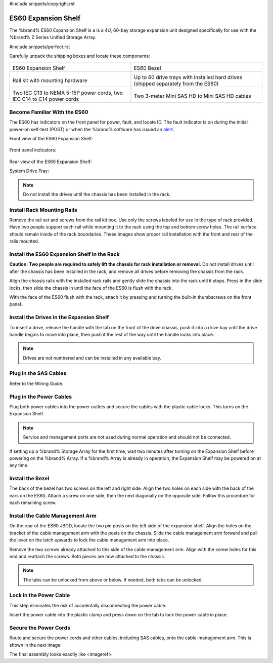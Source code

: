 #include snippets/copyright.rst

.. index:: ES60 Expansion Shelf
.. _ES60 Expansion Shelf:

ES60 Expansion Shelf
--------------------

The %brand% ES60 Expansion Shelf is a is a 4U, 60-bay storage
expansion unit designed specifically for use with the %brand% Z Series
Unified Storage Array.


#include snippets/perfect.rst


.. index:: ES60 Expansion Shelf Contents

Carefully unpack the shipping boxes and locate these components:


.. tabularcolumns:: |>{\RaggedRight}p{\dimexpr 0.5\linewidth-2\tabcolsep}
                    |>{\RaggedRight}p{\dimexpr 0.5\linewidth-2\tabcolsep}|

.. table::
   :class: longtable

   +--------------------------------------------+---------------------------------------------+
   | .. image:: images/tn_es60bare.png          | .. image:: images/tn_es60bezel.png          |
   |                                            |                                             |
   | ES60 Expansion Shelf                       | ES60 Bezel                                  |
   +--------------------------------------------+---------------------------------------------+
   | .. image:: images/tn_es60_railkit.png      | .. image:: images/tn_es60drivetray.png      |
   |                                            |                                             |
   | Rail kit with mounting hardware            | Up to 60 drive trays with installed hard    |
   |                                            | drives (shipped separately from the ES60)   |
   +--------------------------------------------+---------------------------------------------+
   | .. image:: images/tn_es60powercords.png    | .. image:: images/tn_sascables_minihd.png   |
   |                                            |                                             |
   | Two IEC C13 to NEMA 5-15P power cords,     | Two 3-meter Mini SAS HD to Mini SAS HD      |
   | two IEC C14 to C14 power cords             | cables                                      |
   +--------------------------------------------+---------------------------------------------+


.. index:: Become Familiar with the ES60
.. _Become Familiar with the ES60:

Become Familiar With the ES60
~~~~~~~~~~~~~~~~~~~~~~~~~~~~~

The ES60 has indicators on the front panel for power, fault, and locate
ID. The fault indicator is on during the initial power-on self-test
(POST) or when the %brand% software has issued an
`alert
<https://support.ixsystems.com/truenasguide/tn_options.html#alert>`__.


Front view of the ES60 Expansion Shelf:

.. figure:: images/tn_es60.png


Front panel indicators:

.. figure:: images/tn_es60_indicators.png


Rear view of the ES60 Expansion Shelf:

.. figure:


System Drive Tray:

.. figure:


.. note:: Do not install the drives until the chassis has been
   installed in the rack.



Install Rack Mounting Rails
~~~~~~~~~~~~~~~~~~~~~~~~~~~

Remove the rail set and screws from the rail kit box. Use only the
screws labeled for use in the type of rack provided. Have two people
support each rail while mounting it to the rack using the top and
bottom screw holes. The rail surface should remain inside of the rack
boundaries. These images show proper rail installation with the front
and rear of the rails mounted.

.. figure:

   Front View

.. figure:

   Rear View

.. figure:

   Side View, No Rail

.. figure:

   Side View, Rail Mounted

.. figure:

   Rack Rail, Front

.. figure:

   Rack Rail, Rear



Install the ES60 Expansion Shelf in the Rack
~~~~~~~~~~~~~~~~~~~~~~~~~~~~~~~~~~~~~~~~~~~~

**Caution: Two people are required to safely lift the chassis for rack
installation or removal.** Do not install drives until after the
chassis has been installed in the rack, and remove all drives before
removing the chassis from the rack.

Align the chassis rails with the installed rack rails and gently slide
the chassis into the rack until it stops. Press in the slide locks,
then slide the chassis in until the face of the ES60 is flush with the
rack.


.. figure:


With the face of the ES60 flush with the rack, attach it by pressing and
turning the built-in thumbscrews on the front panel.


.. figure:


Install the Drives in the Expansion Shelf
~~~~~~~~~~~~~~~~~~~~~~~~~~~~~~~~~~~~~~~~~

To insert a drive, release the handle with the tab on the front of the
drive chassis, push it into a drive bay until the drive handle begins
to move into place, then push it the rest of the way until the handle
locks into place.


.. figure:


.. note:: Drives are not numbered and can be installed in any
   available bay.



Plug in the SAS Cables
~~~~~~~~~~~~~~~~~~~~~~

Refer to the Wiring Guide.

.. REF Wiring Guide IMAGE



Plug in the Power Cables
~~~~~~~~~~~~~~~~~~~~~~~~

Plug both power cables into the power outlets and secure the cables
with the plastic cable locks. This turns on the Expansion Shelf.


.. note::  Service and management ports are not used during normal
   operation and should not be connected.


.. figure:

If setting up a %brand% Storage Array for the first time, wait
two minutes after turning on the Expansion Shelf before powering on the
%brand% Array. If a %brand% Array is already in operation, the Expansion
Shelf may be powered on at any time.



Install the Bezel
~~~~~~~~~~~~~~~~~

The back of the bezel has two screws on the left and right side. Align
the two holes on each side with the back of the ears on the ES60. Attach
a screw on one side, then the next diagonally on the opposite side.
Follow this procedure for each remaining screw.

.. figure:



Install the Cable Management Arm
~~~~~~~~~~~~~~~~~~~~~~~~~~~~~~~~

On the rear of the ES60 JBOD, locate the two pin posts on the left
side of the expansion shelf. Align the holes on the bracket of the
cable management arm with the posts on the chassis. Slide the cable
management arm forward and pull the lever on the latch upwards to lock
the cable management arm into place.

.. figure:


Remove the two screws already attached to this side of the cable
management arm. Align with the screw holes for this end and reattach the
screws. Both pieces are now attached to the chassis.

.. figure:


.. note:: The tabs can be unlocked from above or below. If needed, both
   tabs can be unlocked.


.. figure:



Lock in the Power Cable
~~~~~~~~~~~~~~~~~~~~~~~

This step eliminates the risk of accidentally disconnecting the power
cable.


.. figure:


Insert the power cable into the plastic clamp and press down on the
tab to lock the power cable in place.


.. figure:


Secure the Power Cords
~~~~~~~~~~~~~~~~~~~~~~

Route and secure the power cords and other cables, including SAS cables,
onto the cable-management arm. This is shown in the next image:


.. figure:


The final assembly looks exactly like <imageref>:


.. figure:

